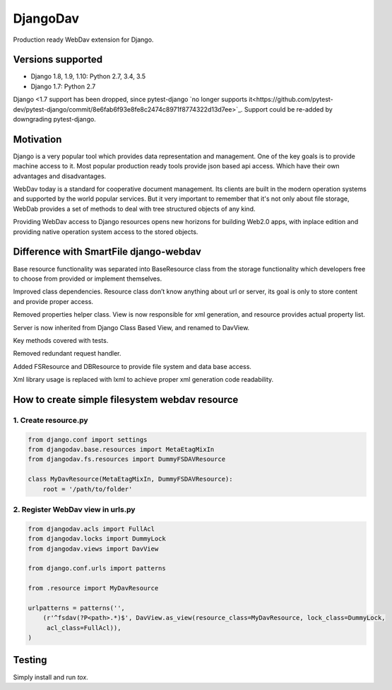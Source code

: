 DjangoDav
=========

Production ready WebDav extension for Django.

.. image:: https://travis-ci.org/pellaeon/djangodav.svg

Versions supported
------------------

- Django 1.8, 1.9, 1.10: Python 2.7, 3.4, 3.5
- Django 1.7: Python 2.7

Django <1.7 support has been dropped, since pytest-django `no longer supports it<https://github.com/pytest-dev/pytest-django/commit/8e6fab6f93e8fe8c2474c8971f8774322d13d7ee>`_. Support could be re-added by downgrading pytest-django.

Motivation
----------

Django is a very popular tool which provides data representation and management. One of the key goals is to provide
machine access to it. Most popular production ready tools provide json based api access. Which have their own
advantages and disadvantages.

WebDav today is a standard for cooperative document management. Its clients are built in the modern operation systems
and supported by the world popular services. But it very important to remember that it's not only about file storage,
WebDab provides a set of methods to deal with tree structured objects of any kind.

Providing WebDav access to Django resources opens new horizons for building Web2.0 apps, with inplace edition and
providing native operation system access to the stored objects.


Difference with SmartFile django-webdav
---------------------------------------

Base resource functionality was separated into BaseResource class from the storage
functionality which developers free to choose from provided or implement themselves.

Improved class dependencies. Resource class don’t know anything about url or server, its
goal is only to store content and provide proper access.

Removed properties helper class. View is now responsible for xml generation, and resource
provides actual property list.

Server is now inherited from Django Class Based View, and renamed to DavView.

Key methods covered with tests.

Removed redundant request handler.

Added FSResource and DBResource to provide file system and data base access.

Xml library usage is replaced with lxml to achieve proper xml generation code readability.


How to create simple filesystem webdav resource
-----------------------------------------------

1. Create resource.py
~~~~~~~~~~~~~~~~~~~~~

.. code:: python

    from django.conf import settings
    from djangodav.base.resources import MetaEtagMixIn
    from djangodav.fs.resources import DummyFSDAVResource

    class MyDavResource(MetaEtagMixIn, DummyFSDAVResource):
        root = '/path/to/folder'


2. Register WebDav view in urls.py
~~~~~~~~~~~~~~~~~~~~~~~~~~~~~~~~~~

.. code:: python

    from djangodav.acls import FullAcl
    from djangodav.locks import DummyLock
    from djangodav.views import DavView

    from django.conf.urls import patterns

    from .resource import MyDavResource

    urlpatterns = patterns('',
        (r'^fsdav(?P<path>.*)$', DavView.as_view(resource_class=MyDavResource, lock_class=DummyLock,
         acl_class=FullAcl)),
    )

Testing
-------

Simply install and run `tox`.
